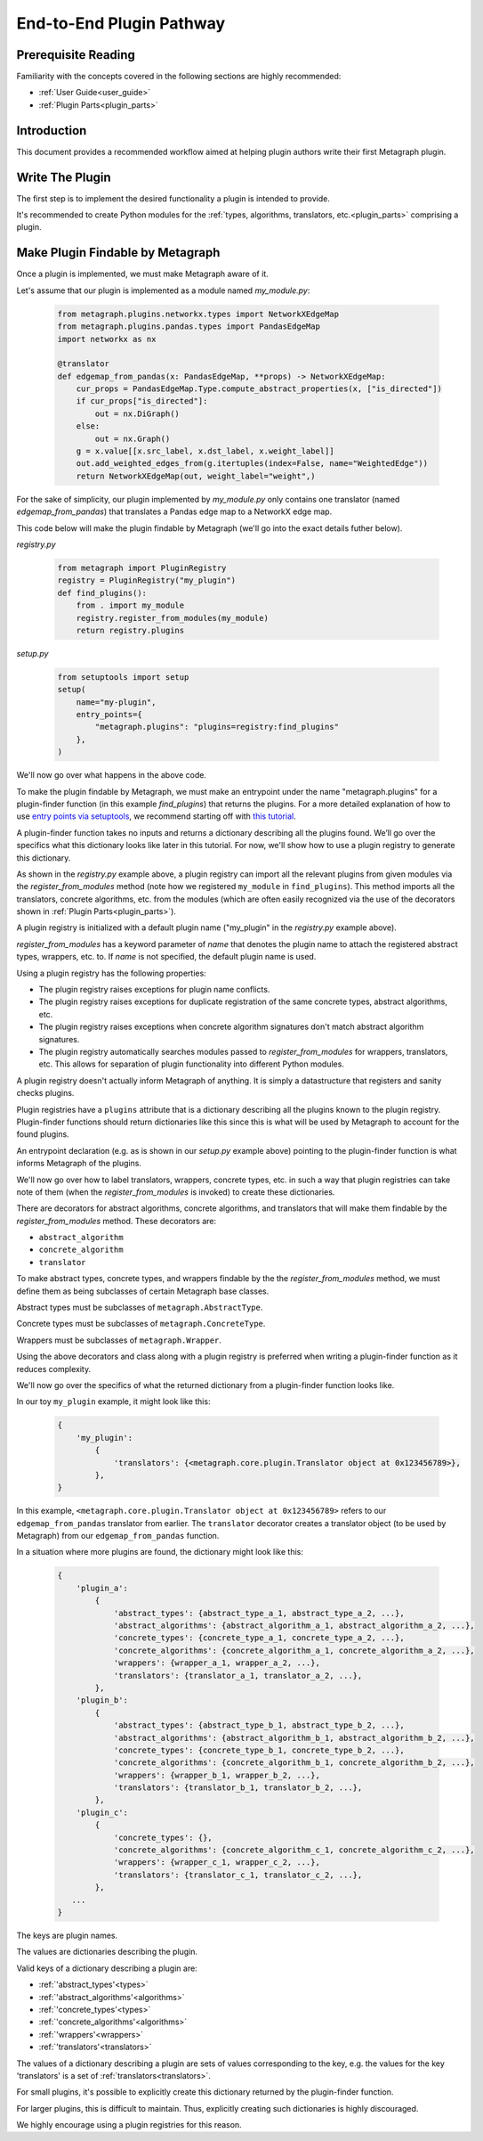 .. _end_to_end_plugin_pathway:

End-to-End Plugin Pathway
=========================

Prerequisite Reading
--------------------

Familiarity with the concepts covered in the following sections are highly recommended:

* :ref:`User Guide<user_guide>`
* :ref:`Plugin Parts<plugin_parts>`

Introduction
------------

This document provides a recommended workflow aimed at helping plugin authors write their first Metagraph plugin.

Write The Plugin
----------------

The first step is to implement the desired functionality a plugin is intended to provide. 

It's recommended to create Python modules for the :ref:`types, algorithms, translators, etc.<plugin_parts>` comprising a plugin.

Make Plugin Findable by Metagraph
---------------------------------

Once a plugin is implemented, we must make Metagraph aware of it.

Let's assume that our plugin is implemented as a module named *my_module.py*:

 .. code-block:: python
		 
		 from metagraph.plugins.networkx.types import NetworkXEdgeMap
		 from metagraph.plugins.pandas.types import PandasEdgeMap
		 import networkx as nx
		 
		 @translator
		 def edgemap_from_pandas(x: PandasEdgeMap, **props) -> NetworkXEdgeMap:
		     cur_props = PandasEdgeMap.Type.compute_abstract_properties(x, ["is_directed"])
		     if cur_props["is_directed"]:
		         out = nx.DiGraph()
		     else:
		         out = nx.Graph()			 
		     g = x.value[[x.src_label, x.dst_label, x.weight_label]]
		     out.add_weighted_edges_from(g.itertuples(index=False, name="WeightedEdge"))
		     return NetworkXEdgeMap(out, weight_label="weight",)

For the sake of simplicity, our plugin implemented by *my_module.py* only contains one translator (named *edgemap_from_pandas*) that translates a Pandas edge map to a NetworkX edge map.

This code below will make the plugin findable by Metagraph (we'll go into the exact details futher below).

*registry.py*

 .. code-block:: python

		 from metagraph import PluginRegistry
		 registry = PluginRegistry("my_plugin")
		 def find_plugins():
		     from . import my_module
		     registry.register_from_modules(my_module)
		     return registry.plugins

*setup.py*

 .. code-block:: python

		 from setuptools import setup
		 setup(
		     name="my-plugin",
		     entry_points={
		         "metagraph.plugins": "plugins=registry:find_plugins"
		     },
		 )

We'll now go over what happens in the above code.

To make the plugin findable by Metagraph, we must make an entrypoint under the name "metagraph.plugins" for a plugin-finder function (in this example *find_plugins*) that returns the plugins. For a more detailed explanation of how to use `entry points via setuptools <https://setuptools.readthedocs.io/en/latest/setuptools.html>`_, we recommend starting off with `this tutorial <https://amir.rachum.com/blog/2017/07/28/python-entry-points/>`_.

A plugin-finder function takes no inputs and returns a dictionary describing all the plugins found. We’ll go over the specifics what this dictionary looks like later in this tutorial. For now, we'll show how to use a plugin registry to generate this dictionary. 

As shown in the *registry.py* example above, a plugin registry can import all the relevant plugins from given modules via the *register_from_modules* method (note how we registered ``my_module`` in ``find_plugins``). This method imports all the translators, concrete algorithms, etc. from the modules (which are often easily recognized via the use of the decorators shown in :ref:`Plugin Parts<plugin_parts>`).

A plugin registry is initialized with a default plugin name ("my_plugin" in the *registry.py* example above).

*register_from_modules* has a keyword parameter of *name* that denotes the plugin name to attach the registered abstract types, wrappers, etc. to. If *name* is not specified, the default plugin name is used.

Using a plugin registry has the following properties:

* The plugin registry raises exceptions for plugin name conflicts.
* The plugin registry raises exceptions for duplicate registration of the same concrete types, abstract algorithms, etc.
* The plugin registry raises exceptions when concrete algorithm signatures don't match abstract algorithm signatures. 
* The plugin registry automatically searches modules passed to *register_from_modules* for wrappers, translators, etc. This allows for separation of plugin functionality into different Python modules.

A plugin registry doesn't actually inform Metagraph of anything. It is simply a datastructure that registers and sanity checks plugins.

Plugin registries have a ``plugins`` attribute that is a dictionary describing all the plugins known to the plugin registry. Plugin-finder functions should return dictionaries like this since this is what will be used by Metagraph to account for the found plugins.

An entrypoint declaration (e.g. as is shown in our *setup.py* example above) pointing to the plugin-finder function is what informs Metagraph of the plugins.

We'll now go over how to label translators, wrappers, concrete types, etc. in such a way that plugin registries can take note of them (when the *register_from_modules* is invoked) to create these dictionaries.

There are decorators for abstract algorithms, concrete algorithms, and translators that will make them findable by the *register_from_modules* method. These decorators are:

* ``abstract_algorithm``
* ``concrete_algorithm``
* ``translator``

To make abstract types, concrete types, and wrappers findable by the the *register_from_modules* method, we must define them as being subclasses of certain Metagraph base classes. 

Abstract types must be subclasses of ``metagraph.AbstractType``.

Concrete types must be subclasses of ``metagraph.ConcreteType``.

Wrappers must be subclasses of ``metagraph.Wrapper``.

Using the above decorators and class along with a plugin registry is preferred when writing a plugin-finder function as it reduces complexity.

We'll now go over the specifics of what the returned dictionary from a plugin-finder function looks like.

In our toy ``my_plugin`` example, it might look like this:

 .. code-block:: python

		 {
		     'my_plugin':
		         {
			     'translators': {<metagraph.core.plugin.Translator object at 0x123456789>},
			 },
		 }

In this example, ``<metagraph.core.plugin.Translator object at 0x123456789>`` refers to our ``edgemap_from_pandas`` translator from earlier. The ``translator`` decorator creates a translator object (to be used by Metagraph) from our ``edgemap_from_pandas`` function.

In a situation where more plugins are found, the dictionary might look like this:

 .. code-block:: python

		 {
		     'plugin_a':
		         {
			     'abstract_types': {abstract_type_a_1, abstract_type_a_2, ...},
			     'abstract_algorithms': {abstract_algorithm_a_1, abstract_algorithm_a_2, ...},
			     'concrete_types': {concrete_type_a_1, concrete_type_a_2, ...},
			     'concrete_algorithms': {concrete_algorithm_a_1, concrete_algorithm_a_2, ...},
			     'wrappers': {wrapper_a_1, wrapper_a_2, ...},
			     'translators': {translator_a_1, translator_a_2, ...},
			 },
		     'plugin_b':
		         {
			     'abstract_types': {abstract_type_b_1, abstract_type_b_2, ...},
			     'abstract_algorithms': {abstract_algorithm_b_1, abstract_algorithm_b_2, ...},
			     'concrete_types': {concrete_type_b_1, concrete_type_b_2, ...},
			     'concrete_algorithms': {concrete_algorithm_b_1, concrete_algorithm_b_2, ...},
			     'wrappers': {wrapper_b_1, wrapper_b_2, ...},
			     'translators': {translator_b_1, translator_b_2, ...},
			 },
		     'plugin_c':
		         {
			     'concrete_types': {},
			     'concrete_algorithms': {concrete_algorithm_c_1, concrete_algorithm_c_2, ...},
			     'wrappers': {wrapper_c_1, wrapper_c_2, ...},
			     'translators': {translator_c_1, translator_c_2, ...},
			 },
		    ...
		 }

The keys are plugin names.

The values are dictionaries describing the plugin. 

Valid keys of a dictionary describing a plugin are:

* :ref:`'abstract_types'<types>`
* :ref:`'abstract_algorithms'<algorithms>`
* :ref:`'concrete_types'<types>`
* :ref:`'concrete_algorithms'<algorithms>`
* :ref:`'wrappers'<wrappers>`
* :ref:`'translators'<translators>`

The values of a dictionary describing a plugin are sets of values corresponding to the key, e.g. the values for the key 'translators' is a set of :ref:`translators<translators>`.

For small plugins, it's possible to explicitly create this dictionary returned by the plugin-finder function.

For larger plugins, this is difficult to maintain. Thus, explicitly creating such dictionaries is highly discouraged.

We highly encourage using a plugin registries for this reason.
